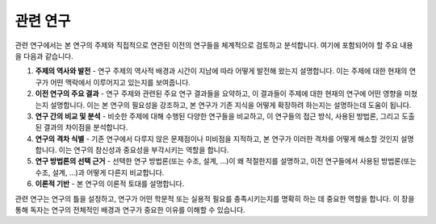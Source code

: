 .. _related_work:

관련 연구
===============================================================================

관련 연구에서는 본 연구의 주제와 직접적으로 연관된 이전의 연구들을 체계적으로 검토하고 분석합니다.
여기에 포함되어야 할 주요 내용을 다음과 같습니다.

1. **주제의 역사와 발전** - 연구 주제의 역사적 배경과 시간이 지남에 따라 어떻게 발전해 왔는지 설명합니다. 이는 주제에 대한 현재의 연구가 어떤 맥락에서 이루어지고 있는지를 보여줍니다.

2. **이전 연구의 주요 결과** - 연구 주제와 관련된 주요 연구 결과들을 요약하고, 이 결과들이 주제에 대한 현재의 연구에 어떤 영향을 미쳤는지 설명합니다. 이는 본 연구의 필요성을 강조하고, 본 연구가 기존 지식을 어떻게 확장하려 하는지는 설명하는데 도움이 됩니다.

3. **연구 간의 비교 및 분석** - 비슷한 주제에 대해 수행된 다양한 연구들을 비교하고, 이 연구들의 접근 방식, 사용된 방법론, 그리고 도출된 결과의 차이점을 분석합니다.

4. **연구의 격차 식별** - 기존 연구에서 다루지 않은 문제점이나 미비점을 지적하고, 본 연구가 이러한 격차를 어떻게 해소할 것인지 설명합니다. 이는 연구의 참신성과 중요성을 부각시키는 역할을 합니다.

5. **연구 방법론의 선택 근거** - 선택한 연구 방법론(또는 수조, 설계, ...)이 왜 적절한지를 설명하고, 이전 연구들에서 사용된 방법론(또는 수조, 설계, ...)과 어떻게 다른지 비교합니다.

6. **이론적 기반** - 본 연구의 이론적 토대를 설명합니다.

관련 연구는 연구의 틀을 설정하고, 연구가 어떤 학문적 또는 실용적 필요를 충족시키는지를 명확히 하는 데 중요한 역할을 합니다.
이 장을 통해 독자는 연구의 전체적인 배경과 연구가 중요한 이유를 이해할 수 있습니다.

